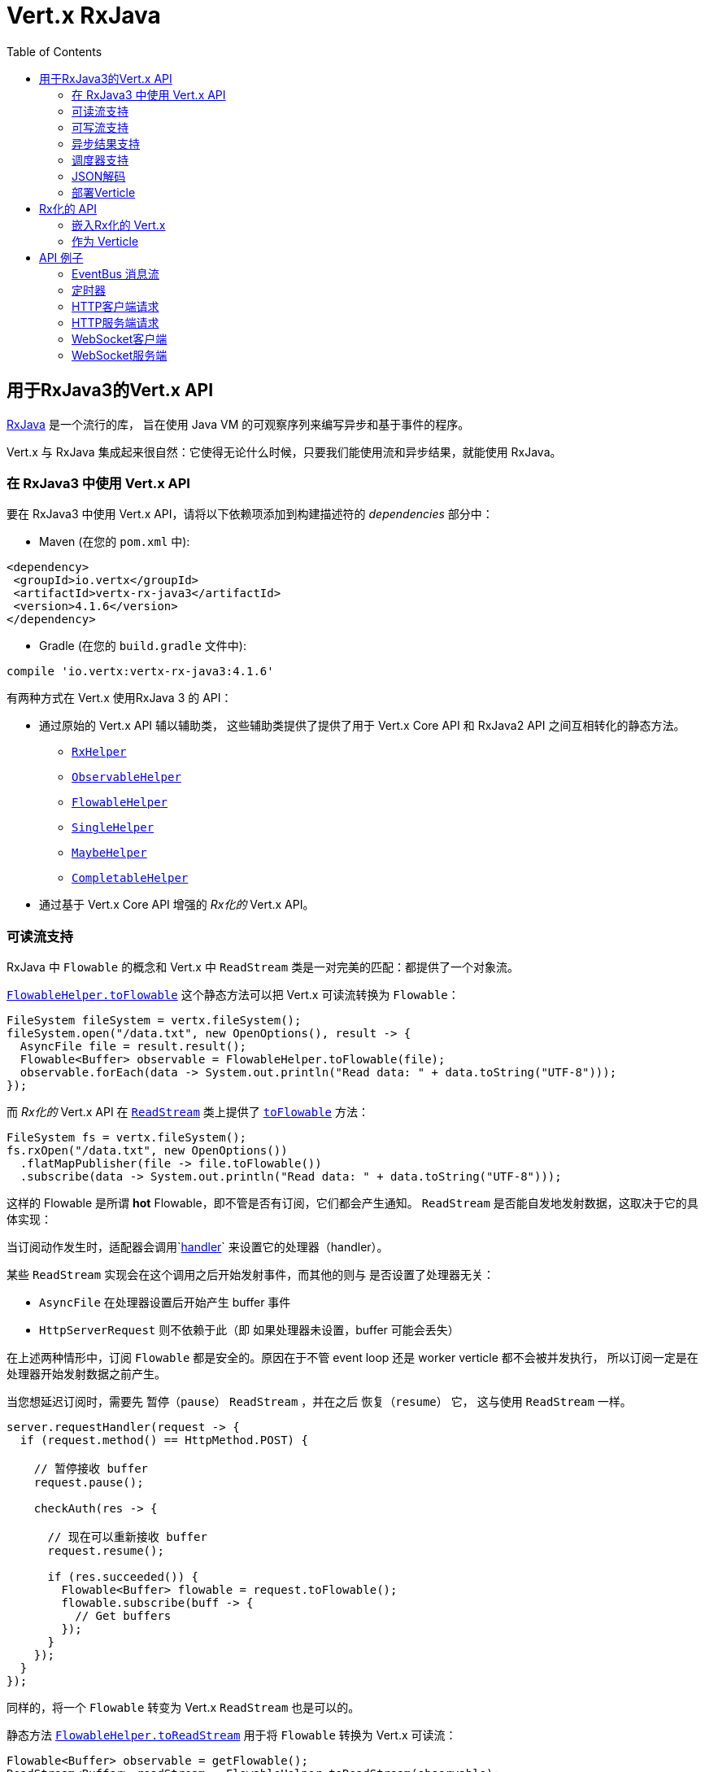 = Vert.x RxJava
:toc: left

[[_vert_x_api_for_rxjava3]]
== 用于RxJava3的Vert.x API

https://github.com/ReactiveX/RxJava[RxJava] 是一个流行的库，
旨在使用 Java VM 的可观察序列来编写异步和基于事件的程序。

Vert.x 与 RxJava 集成起来很自然：它使得无论什么时候，只要我们能使用流和异步结果，就能使用 RxJava。

[[_using_vert_x_api_for_rxjava3]]
=== 在 RxJava3 中使用 Vert.x API

要在 RxJava3 中使用 Vert.x API，请将以下依赖项添加到构建描述符的 _dependencies_ 部分中：

* Maven (在您的 `pom.xml` 中):

[source,xml,subs="+attributes"]
----
<dependency>
 <groupId>io.vertx</groupId>
 <artifactId>vertx-rx-java3</artifactId>
 <version>4.1.6</version>
</dependency>
----

* Gradle (在您的 `build.gradle` 文件中):

[source,groovy,subs="+attributes"]
----
compile 'io.vertx:vertx-rx-java3:4.1.6'
----

有两种方式在 Vert.x 使用RxJava 3 的 API：

* 通过原始的 Vert.x API 辅以辅助类， 这些辅助类提供了提供了用于 Vert.x Core API 和
RxJava2 API 之间互相转化的静态方法。
** `link:../../apidocs/io/vertx/rxjava3/RxHelper.html[RxHelper]`
** `link:../../apidocs/io/vertx/rxjava3/ObservableHelper.html[ObservableHelper]`
** `link:../../apidocs/io/vertx/rxjava3/FlowableHelper.html[FlowableHelper]`
** `link:../../apidocs/io/vertx/rxjava3/SingleHelper.html[SingleHelper]`
** `link:../../apidocs/io/vertx/rxjava3/MaybeHelper.html[MaybeHelper]`
** `link:../../apidocs/io/vertx/rxjava3/CompletableHelper.html[CompletableHelper]`
* 通过基于 Vert.x Core API 增强的 _Rx化的_ Vert.x API。

[[_read_stream_support]]
=== 可读流支持

RxJava 中 `Flowable` 的概念和 Vert.x 中 `ReadStream` 类是一对完美的匹配：都提供了一个对象流。

`link:../../apidocs/io/vertx/rxjava3/FlowableHelper.html#toFlowable-io.vertx.core.streams.ReadStream-[FlowableHelper.toFlowable]` 这个静态方法可以把 Vert.x 可读流转换为  `Flowable`：


[source,java]
----
FileSystem fileSystem = vertx.fileSystem();
fileSystem.open("/data.txt", new OpenOptions(), result -> {
  AsyncFile file = result.result();
  Flowable<Buffer> observable = FlowableHelper.toFlowable(file);
  observable.forEach(data -> System.out.println("Read data: " + data.toString("UTF-8")));
});
----

而 _Rx化的_ Vert.x API 在 `link:../../apidocs/io/vertx/rxjava3/core/streams/ReadStream.html[ReadStream]` 类上提供了
`link:../../apidocs/io/vertx/rxjava3/core/streams/ReadStream.html#toFlowable--[toFlowable]` 方法：

[source,java]
----
FileSystem fs = vertx.fileSystem();
fs.rxOpen("/data.txt", new OpenOptions())
  .flatMapPublisher(file -> file.toFlowable())
  .subscribe(data -> System.out.println("Read data: " + data.toString("UTF-8")));
----

这样的 Flowable 是所谓 *hot* Flowable，即不管是否有订阅，它们都会产生通知。
`ReadStream` 是否能自发地发射数据，这取决于它的具体实现：

当订阅动作发生时，适配器会调用`link:../../apidocs/io/vertx/core/streams/ReadStream.html#handler-io.vertx.core.Handler-[handler]`
来设置它的处理器（handler）。

某些 `ReadStream` 实现会在这个调用之后开始发射事件，而其他的则与
是否设置了处理器无关：

- `AsyncFile` 在处理器设置后开始产生 buffer 事件
- `HttpServerRequest` 则不依赖于此（即 如果处理器未设置，buffer 可能会丢失）

在上述两种情形中，订阅 `Flowable` 都是安全的。原因在于不管 event loop 还是 worker
verticle 都不会被并发执行，
所以订阅一定是在处理器开始发射数据之前产生。

当您想延迟订阅时，需要先 `暂停（pause）` `ReadStream` ，并在之后 `恢复（resume）` 它，
这与使用 `ReadStream` 一样。

[source,java]
----
server.requestHandler(request -> {
  if (request.method() == HttpMethod.POST) {

    // 暂停接收 buffer
    request.pause();

    checkAuth(res -> {

      // 现在可以重新接收 buffer
      request.resume();

      if (res.succeeded()) {
        Flowable<Buffer> flowable = request.toFlowable();
        flowable.subscribe(buff -> {
          // Get buffers
        });
      }
    });
  }
});
----

同样的，将一个 `Flowable` 转变为 Vert.x `ReadStream` 也是可以的。

静态方法 `link:../../apidocs/io/vertx/rxjava3/FlowableHelper.html#toReadStream-io.reactivex.rxjava3.core.Flowable-[FlowableHelper.toReadStream]`  用于将
`Flowable` 转换为 Vert.x 可读流：

[source,java]
----
Flowable<Buffer> observable = getFlowable();
ReadStream<Buffer> readStream = FlowableHelper.toReadStream(observable);
Pump pump = Pump.pump(readStream, response);
pump.start();
----

[[_write_stream_support]]
=== 可写流支持

`link:../../apidocs/io/vertx/core/streams/WriteStream.html[WriteStream]` 类似于 `org.reactivestreams.Subscriber` ，它会消费数据，并且在消费速度无法跟上生产速度时与生产者协作，以避免积压的情况不断增加。

Vert.x 提供了 `link:../../apidocs/io/vertx/rxjava3/WriteStreamSubscriber.html[WriteStreamSubscriber]` 适配器，它可以发送 `Flowable` 对象到任意 `link:../../apidocs/io/vertx/core/streams/WriteStream.html[WriteStream]`:

.将 buffer 发送到 HTTP 服务响应
[source,java]
----
response.setChunked(true);
WriteStreamSubscriber<io.vertx.core.buffer.Buffer> subscriber = io.vertx.rxjava3.RxHelper.toSubscriber(response);
flowable.subscribe(subscriber);
----

TIP: 另外也存在用于非背压的 `io.reactivex.Observable` 使用的 `io.vertx.rxjava3.WriteStreamObserver` 适配器。
不同之处在于，这个适配器将向 `link:../../apidocs/io/vertx/core/streams/WriteStream.html[WriteStream]` 发送对象，即使它不能跟上生产者速率

如果您正在使用 _RX化的_ Vert.x API进行编程， `link:../../apidocs/io/vertx/rxjava3/core/streams/WriteStream.html[WriteStream]` 的实现提供了一个 `toSubscriber` 方法。
这样一来，上面的例子可以变得更直接明了：

[source,java]
----
response.setChunked(true);
flowable.subscribe(response.toSubscriber());
----

NOTE: 当 `Flowable` 成功结束时，该适配器会调用 `link:../../apidocs/io/vertx/rxjava3/core/streams/WriteStream.html#end--[end]` 方法。

CAUTION: 该适配器会设置 `link:../../apidocs/io/vertx/rxjava3/core/streams/WriteStream.html[WriteStream]` 的 `drain` 和 `exception` handler，所以订阅后请不要使用它们。

`link:../../apidocs/io/vertx/rxjava3/WriteStreamSubscriber.html[WriteStreamSubscriber]` 适配器在下述情况下会调用回调方法：

* `Flowable` 错误地结束，或
* `link:../../apidocs/io/vertx/rxjava3/core/streams/WriteStream.html[WriteStream]` 失败（如 HTTP 连接被关闭，或文件系统已满），或
* the `link:../../apidocs/io/vertx/rxjava3/core/streams/WriteStream.html[WriteStream]` 结束（即，所有写入已完成，且文件已关闭），或
* the `link:../../apidocs/io/vertx/rxjava3/core/streams/WriteStream.html[WriteStream]`错误地结束（即，所有写入已结束，当关闭文件时发生了错误）

这样不但可以设计更健壮的程序，而且可以在处理完流之后安排其他任务：

[source,java]
----
response.setChunked(true);

WriteStreamSubscriber<Buffer> subscriber = response.toSubscriber();

subscriber.onError(throwable -> {
  if (!response.headWritten() && response.closed()) {
    response.setStatusCode(500).end("oops");
  } else {
    // 错误日志
  }
});

subscriber.onWriteStreamError(throwable -> {
  // 错误日志
});

subscriber.onWriteStreamEnd(() -> {
  // 将事务结束记录到审计系统...
});

flowable.subscribe(subscriber);
----

NOTE: 如果 `link:../../apidocs/io/vertx/rxjava3/core/streams/WriteStream.html[WriteStream]` 失败, 适配器会取消订阅 `org.reactivestreams.Subscription`.

[[_async_result_support]]
=== 异步结果支持

以一个现有的 Vert.x `Handler<AsyncResult<T>>` 对象为基础，您可以创建一个 RxJava `Observer`，
并订阅它：

[source,java]
----
Handler<AsyncResult<String>> handler = getHandler();

// 订阅 Single
Single.just("hello").subscribe(SingleHelper.toObserver(handler));
----

[source,java]
----
Handler<AsyncResult<String>> handler = getHandler();

// 订阅 Single
Maybe.just("hello").subscribe(MaybeHelper.toObserver(handler));
----

[source,java]
----
Handler<AsyncResult<Void>> handler = getHandler();

// 订阅 Single
Completable.complete().subscribe(CompletableHelper.toObserver(handler));
----

_Rx化的_ Vert.x API 复制了类似的每一个方法，并冠以 `rx` 的前缀，它们都返回 RxJava 的 `Single` 、
`Maybe` 或 `Completable` 对象：

[source,java]
----
Single<HttpServer> single = vertx
  .createHttpServer()
  .rxListen(1234, "localhost");

// 订阅绑定端口的事件
single.
    subscribe(
        server -> {
          // 服务器在监听
        },
        failure -> {
          // 服务器无法启动
        }
    );
----

这样的 Single 是 *“冷的”(cold)* ，对应的 API 方法将在注册时被调用。

`Maybe` 对象可能有结果、也可能没有结果：

[source,java]
----
DnsClient client = vertx.createDnsClient(dnsPort, dnsHost);

// 此处会返回一个 Maybe 对象，用于订阅实际执行反向DNS查询的结果
Maybe<String> maybe = client.rxReverseLookup(ipAddress);

// Subscribe to perform the lookup
maybe.
  subscribe(
    name -> {
      // DNS反向查询返回结果
    },
    failure -> {
      // Lookup failed
    },
    () -> {
      // DNS反向查询没返回结果
    }
  );
----

`Completable` 一般对应 `Handler<AsyncResult<Void>>`

[source,java]
----
Completable single = server.rxClose();

// 订阅服务器关闭事件
single.
  subscribe(
    () -> {
      // 服务器关闭
    },
    failure -> {
      // 服务器关闭，但是遇到问题
    }
  );
----

[TIP]
====
如果您不能使用 _Rx化的_ Vert.x API，或您有自己的基于回调的异步方法，Vert.x 提供了下述的适配器：

* `link:../../apidocs/io/vertx/rxjava3/SingleHelper.html#toSingle-java.util.function.Consumer-[SingleHelper.toSingle]`,
* `link:../../apidocs/io/vertx/rxjava3/MaybeHelper.html#toMaybe-java.util.function.Consumer-[MaybeHelper.toMaybe]` 和
* `link:../../apidocs/io/vertx/rxjava3/CompletableHelper.html#toCompletable-java.util.function.Consumer-[CompletableHelper.toCompletable]`.
====

[source,java]
.适配 Vert.x core 的 _executeBlocking_ 方法
----
Maybe<String> maybe = MaybeHelper.toMaybe(handler -> {
  vertx.executeBlocking(fut -> fut.complete(invokeBlocking()), handler);
});
----

[[_scheduler_support]]
=== 调度器支持

有时候 Reactive 扩展库需要执行一些可调度的操作，例如 `Flowable#timer`
方法将创建一个能周期性发射事件的定时器并返回之。默认情况下，这些可调度的操作由 RxJava 管理，
这意味着定时器线程并非 Vert.x 线程，因此（这些操作）并不在 Vert.x Event Loop 线程上执行。

当 Rxjava方法处理一个调度器的时候，它接受一个额外 `io.reactivex.Scheduler` 参数的重载方法，
`link:../../apidocs/io/vertx/rxjava3/RxHelper.html#scheduler-io.vertx.core.Vertx-[RxHelper.scheduler]` 方法返回的调度器可以供RxJava的
这些方法使用

[source,java]
----
Scheduler scheduler = RxHelper.scheduler(vertx);
Observable<Long> timer = Observable.interval(100, 100, TimeUnit.MILLISECONDS, scheduler);
----

对于阻塞型的可调度操作，我们可以通过 `link:../../apidocs/io/vertx/rxjava3/RxHelper.html#blockingScheduler-io.vertx.core.Vertx-[RxHelper.blockingScheduler]`
方法获得适用的调度器：

[source,java]
----
Scheduler scheduler = RxHelper.blockingScheduler(vertx);
Observable<Long> timer = Observable.interval(100, 100, TimeUnit.MILLISECONDS, scheduler);
----

RxJava 也能被配置成使用 Vert.x 的调度器：

[source,java]
----
RxJavaPlugins.setComputationSchedulerHandler(s -> RxHelper.scheduler(vertx));
RxJavaPlugins.setIoSchedulerHandler(s -> RxHelper.blockingScheduler(vertx));
RxJavaPlugins.setNewThreadSchedulerHandler(s -> RxHelper.scheduler(vertx));
----

CAUTION: RxJava使用 _computation_ 表示非阻塞任务，使用 _io_ 表示阻塞任务，
这与 Vert.x 术语相反

_Rx化的_ Vert.x API 在 `link:../../apidocs/io/vertx/rxjava3/core/RxHelper.html[RxHelper]` 类中也提供了相似的方法：

[source,java]
----
Scheduler scheduler = RxHelper.scheduler(vertx);
Observable<Long> timer = Observable.interval(100, 100, TimeUnit.MILLISECONDS, scheduler);
----

[source,java]
----
RxJavaPlugins.setComputationSchedulerHandler(s -> RxHelper.scheduler(vertx));
RxJavaPlugins.setIoSchedulerHandler(s -> RxHelper.blockingScheduler(vertx));
RxJavaPlugins.setNewThreadSchedulerHandler(s -> RxHelper.scheduler(vertx));
----

也可以基于一个命名的工作线程池（named worker pool）创建调度器，
如果您想为了调度阻塞操作复用特定的线程池，这将会很有帮助：

[source,java]
----
Scheduler scheduler = RxHelper.blockingScheduler(workerExecutor);
Observable<Long> timer = Observable.interval(100, 100, TimeUnit.MILLISECONDS, scheduler);
----

[[_json_unmarshalling]]
=== JSON解码

`link:../../apidocs/io/vertx/rxjava3/FlowableHelper.html#unmarshaller-java.lang.Class-[FlowableHelper.unmarshaller]` 方法创建了一个 `io.reactivex.rxjava3.FlowableOperator` 对象，
它可以将json格式的 `Flowable<Buffer>` 转换为对象的 flowable

[source,java]
----
fileSystem.open("/data.txt", new OpenOptions(), result -> {
  AsyncFile file = result.result();
  Flowable<Buffer> observable = FlowableHelper.toFlowable(file);
  observable.compose(FlowableHelper.unmarshaller(MyPojo.class)).subscribe(
      mypojo -> {
        // 处理对象
      }
  );
});
----

_Rx化_ 的辅助类也能做同样的事情：

[source,java]
----
fileSystem
  .rxOpen("/data.txt", new OpenOptions())
  .flatMapObservable(file -> file.toObservable())
  .compose(ObservableHelper.unmarshaller((MyPojo.class)))
  .subscribe(mypojo -> {
    // 处理对象
  });
----

[[_deploying_a_verticle]]
=== 部署Verticle

部署一个已经存在的 Verticle 实例可以使用 `link:../../apidocs/io/vertx/rxjava3/core/RxHelper.html#deployVerticle-io.vertx.rxjava3.core.Vertx-io.vertx.core.Verticle-[RxHelper.deployVerticle]` 方法，
它会部署一个 `Verticle` 并返回包含部署ID 的 `Single<String>`。

[source,java]
----
Single<String> deployment = RxHelper.deployVerticle(vertx, verticle);

deployment.subscribe(id -> {
  // 部署
}, err -> {
  // 部署失败
});
----

[[_rxified_api]]
== Rx化的 API

_Rx化的_ API 是 Vert.x API 的一个代码自动生成版本，就像 Vert.x 的 _JavaScript_ 或 _Groovy_ 版本一样。
这些 API 以 `io.vertx.rxjava` 为包名前缀，例如 `io.vertx.core.Vertx` 类对应为 `link:../../apidocs/io/vertx/rxjava3/core/Vertx.html[Vertx]` 类。

Rx化的API以两种方式提供Vert.x的异步方法

- 把原始的方法转化为一个等效的RxJava风格的方法，其会返回一个带有缓存的立即订阅源（eager and cached subscription）
- 一个 _rx_ 前缀的派生方法，它在订阅的时候会调用原始的方法

```java
// 直接写入
// 无需订阅
// 完成后提供异步结果
response.write(buffer);

// 写操作并没有发生
completion = response.rxWrite(buffer);

// 执行实际写操作
completion.subscribe(() -> ..., err -> ...);
```

您可以根据您的需要使用原始的方法或Rx化方法，
例如当您不想订阅或不关心结果，可以调用原始方法。

[[_embedding_rxfified_vert.x]]
=== 嵌入Rx化的 Vert.x

只需使用 `link:../../apidocs/io/vertx/rxjava3/core/Vertx.html#vertx--[Vertx.vertx]` 方法:

[source,java]
----
Vertx vertx = io.vertx.rxjava3.core.Vertx.vertx();
----

[[_as_a_verticle]]
=== 作为 Verticle

继承 `link:../../apidocs/io/vertx/rxjava3/core/AbstractVerticle.html[AbstractVerticle]` 类, 它会做一些包装（您将获得一个 RxJava Verticle）:

[source,java]
----
class MyVerticle extends AbstractVerticle {
  public void start() {
    // 在此可使用Rx化的Vert.x了
  }
}
----

部署一个 RxJava Verticle 不需要特别的部署器，使用 Java
部署器即可。

支持异步启动的 Verticle 可以重写 `rxStart` 方法并返回一个 `Completable` 实例：

[source,java]
----
class MyVerticle extends AbstractVerticle {
  public Completable rxStart() {
    return vertx.createHttpServer()
      .requestHandler(req -> req.response().end("Hello World"))
      .rxListen()
      .ignoreElement();
  }
}
----

[[_api_examples]]
== API 例子

让我们通过研究一些例子来了解相关 API 吧。

[[_eventBus_message_stream]]
=== EventBus 消息流

EventBus的 `link:../../apidocs/io/vertx/rxjava3/core/eventbus/MessageConsumer.html[MessageConsumer]` 很自然地提供了 `Observable<Message<T>>`:

[source,java]
----
EventBus eb = vertx.eventBus();
MessageConsumer<String> consumer = eb.<String>consumer("the-address");
Flowable<Message<String>> flowable = consumer.toFlowable();
Disposable sub = flowable.subscribe(msg -> {
  // 获得消息
});

// 10秒后注销
vertx.setTimer(10000, id -> {
  sub.dispose();
});
----

`link:../../apidocs/io/vertx/rxjava3/core/eventbus/MessageConsumer.html[MessageConsumer]` 提供了一个 `link:../../apidocs/io/vertx/rxjava3/core/eventbus/Message.html[Message]` 的流.
如果有需要，可以通过 `link:../../apidocs/io/vertx/rxjava3/core/eventbus/Message.html#body--[body]` 方法获取信息体组成的流

[source,java]
----
EventBus eb = vertx.eventBus();
MessageConsumer<String> consumer = eb.<String>consumer("the-address");
Flowable<String> flowable = consumer.bodyStream().toFlowable();
----

RxJava 的 map/reduce 组合风格在这里是相当有用的：

[source,java]
----
Flowable<Double> flowable = vertx.eventBus().
    <Double>consumer("heat-sensor").
    bodyStream().
    toFlowable();

flowable.
    buffer(1, TimeUnit.SECONDS).
    map(samples -> samples.
        stream().
        collect(Collectors.averagingDouble(d -> d))).
    subscribe(heat -> {
      vertx.eventBus().send("news-feed", "Current heat is " + heat);
    });
----

[[_timers]]
=== 定时器

可以通过 `link:../../apidocs/io/vertx/rxjava3/core/Vertx.html#timerStream-long-[timerStream]` 创建定时器任务

[source,java]
----
vertx.timerStream(1000).
    toObservable().
    subscribe(
        id -> {
          System.out.println("Callback after 1 second");
        }
    );
----

可以通过 `link:../../apidocs/io/vertx/rxjava3/core/Vertx.html#periodicStream-long-[periodicStream]` 创建周期性任务

[source,java]
----
vertx.periodicStream(1000).
    toObservable().
    subscribe(
        id -> {
          System.out.println("Callback every second");
        }
    );
----

通过注销操作可以取消对 Observable 的订阅：

[source,java]
----
vertx.periodicStream(1000).
    toObservable().
    subscribe(new Observer<Long>() {
      private Disposable sub;
      public void onSubscribe(@NonNull Disposable d) {
        sub = d;
      }
      public void onNext(Long aLong) {
        // Callback
        sub.dispose();
      }
      public void onError(Throwable e) {}
      public void onComplete() {}
    });
----

[[_http_client_requests]]
=== HTTP客户端请求

您可以很轻松地使用http client发送请求和处理响应

[source,java]
----
HttpClient client = vertx.createHttpClient();
client.rxRequest(HttpMethod.GET, 8080, "localhost", "/")
  .flatMap(request -> request
    .rxSend()
    .flatMap(response -> {
      if (response.statusCode() == 200) {
        return response.body();
      } else {
        return Single.error(new NoStackTraceThrowable("Invalid response"));
      }
    }))
  .subscribe(body -> {
    // 处理响应体
  });
----

当您需要处理大规模的响应流时，您可以通过http response获取 `Flowable<Buffer>`

[source,java]
----
HttpClient client = vertx.createHttpClient();
client.rxRequest(HttpMethod.GET, 8080, "localhost", "/")
  .flatMapPublisher(request -> request
    .rxSend()
    .flatMapPublisher(response -> {
      if (response.statusCode() == 200) {
        return response.toFlowable();
      } else {
        return Flowable.error(new NoStackTraceThrowable("Invalid response"));
      }
    }))
  .subscribe(chunk -> {
    // Process the response chunks
  });
----

您也可以使用 http://vertx.io/docs/vertx-web-client/java/#_rxjava_api[Vert.x Web Client]

[[_http_server_requests]]
=== HTTP服务端请求

`link:../../apidocs/io/vertx/rxjava3/core/http/HttpServer.html#requestStream--[requestStream]`
方法对到达的每个请求都提供了回调：

[source,java]
----
Flowable<HttpServerRequest> requestFlowable = server.requestStream().toFlowable();
requestFlowable.subscribe(request -> {
  // 处理请求
});
----

`link:../../apidocs/io/vertx/core/http/HttpServerRequest.html[HttpServerRequest]` 可以适配为 `Observable<Buffer>`:

[source,java]
----
Flowable<HttpServerRequest> requestFlowable = server.requestStream().toFlowable();
requestFlowable.subscribe(request -> {
  Observable<Buffer> observable = request.toObservable();
});
----

`link:../../apidocs/io/vertx/rxjava3/ObservableHelper.html#unmarshaller-java.lang.Class-[ObservableHelper.unmarshaller]` 方法可以用来解析 JSON 格式的请求，
并将其映射为对象：

[source,java]
----
Flowable<HttpServerRequest> requestFlowable = server.requestStream().toFlowable();
requestFlowable.subscribe(request -> {
  Flowable<MyPojo> flowable = request.
    toFlowable().
    compose(FlowableHelper.unmarshaller(MyPojo.class));
});
----

[[_websocket_client]]
=== WebSocket客户端

当 WebSocket 连接成功或失败时，`link:../../apidocs/io/vertx/rxjava3/core/http/HttpClient.html#webSocket-int-java.lang.String-java.lang.String-[webSocket]`
方法对此提供了一次性的回调：

[source,java]
----
HttpClient client = vertx.createHttpClient(new HttpClientOptions());
client.rxWebSocket(8080, "localhost", "/the_uri").subscribe(
    ws -> {
      // 使用websocket
    },
    error -> {
      // 连接失败
    }
);
----

`link:../../apidocs/io/vertx/rxjava3/core/http/WebSocket.html[WebSocket]`  对象可以轻松地转换为 `Observable<Buffer>` ：

[source,java]
----
socketObservable.subscribe(
    socket -> {
      Flowable<Buffer> dataObs = socket.toFlowable();
      dataObs.subscribe(buffer -> {
        System.out.println("Got message " + buffer.toString("UTF-8"));
      });
    }
);
----

[[_websocket_server]]
=== WebSocket服务端

当有连接接入时， `link:../../apidocs/io/vertx/rxjava3/core/http/HttpServer.html#webSocketStream--[webSocketStream]`
为每个接入的连接提供了回调

[source,java]
----
Flowable<ServerWebSocket> socketFlowable = server.webSocketStream().toFlowable();
socketFlowable.subscribe(
    socket -> System.out.println("Web socket connect"),
    failure -> System.out.println("Should never be called"),
    () -> {
      System.out.println("Subscription ended or server closed");
    }
);
----

`link:../../apidocs/io/vertx/core/http/ServerWebSocket.html[ServerWebSocket]` 对象可以轻松地转换为 `Observable<Buffer>`:

[source,java]
----
socketObservable.subscribe(
    socket -> {
      Flowable<Buffer> dataObs = socket.toFlowable();
      dataObs.subscribe(buffer -> {
        System.out.println("Got message " + buffer.toString("UTF-8"));
      });
    }
);
----